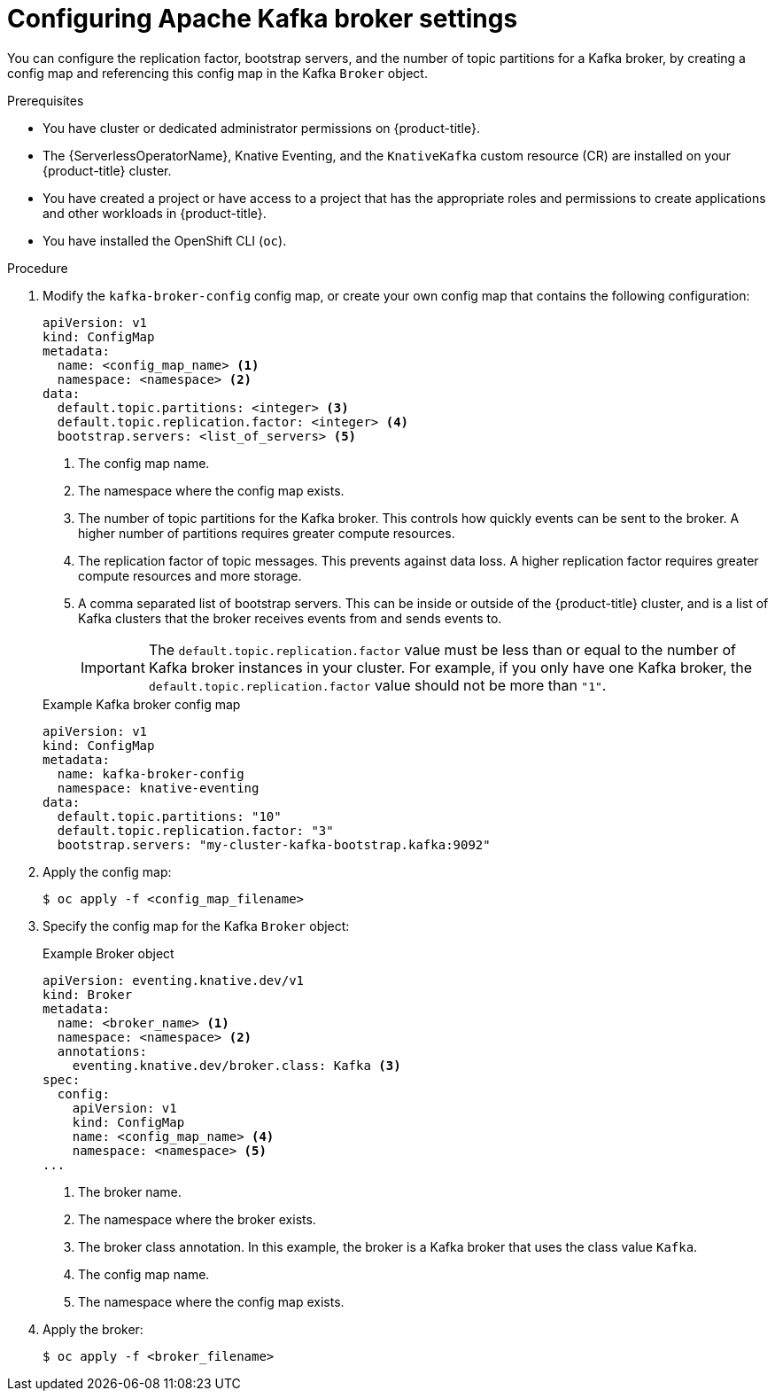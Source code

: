 // Module included in the following assemblies:
//
// * /serverless/eventing/brokers/kafka-broker.adoc

:_mod-docs-content-type: PROCEDURE
[id="serverless-kafka-broker-configmap_{context}"]
= Configuring Apache Kafka broker settings

You can configure the replication factor, bootstrap servers, and the number of topic partitions for a Kafka broker, by creating a config map and referencing this config map in the Kafka `Broker` object.

.Prerequisites

* You have cluster or dedicated administrator permissions on {product-title}.
* The {ServerlessOperatorName}, Knative Eventing, and the `KnativeKafka` custom resource (CR) are installed on your {product-title} cluster.
* You have created a project or have access to a project that has the appropriate roles and permissions to create applications and other workloads in {product-title}.
* You have installed the OpenShift CLI (`oc`).

.Procedure

. Modify the `kafka-broker-config` config map, or create your own config map that contains the following configuration:
+
[source,yaml]
----
apiVersion: v1
kind: ConfigMap
metadata:
  name: <config_map_name> <1>
  namespace: <namespace> <2>
data:
  default.topic.partitions: <integer> <3>
  default.topic.replication.factor: <integer> <4>
  bootstrap.servers: <list_of_servers> <5>
----
<1> The config map name.
<2> The namespace where the config map exists.
<3> The number of topic partitions for the Kafka broker. This controls how quickly events can be sent to the broker. A higher number of partitions requires greater compute resources.
<4> The replication factor of topic messages. This prevents against data loss. A higher replication factor requires greater compute resources and more storage.
<5> A comma separated list of bootstrap servers. This can be inside or outside of the {product-title} cluster, and is a list of Kafka clusters that the broker receives events from and sends events to.
+
[IMPORTANT]
====
The `default.topic.replication.factor` value must be less than or equal to the number of Kafka broker instances in your cluster. For example, if you only have one Kafka broker, the `default.topic.replication.factor` value should not be more than `"1"`.
====
+

.Example Kafka broker config map
[source,yaml]
----
apiVersion: v1
kind: ConfigMap
metadata:
  name: kafka-broker-config
  namespace: knative-eventing
data:
  default.topic.partitions: "10"
  default.topic.replication.factor: "3"
  bootstrap.servers: "my-cluster-kafka-bootstrap.kafka:9092"
----

. Apply the config map:
+
[source,yaml]
----
$ oc apply -f <config_map_filename>
----

. Specify the config map for the Kafka `Broker` object:
+

.Example Broker object
[source,yaml]
----
apiVersion: eventing.knative.dev/v1
kind: Broker
metadata:
  name: <broker_name> <1>
  namespace: <namespace> <2>
  annotations:
    eventing.knative.dev/broker.class: Kafka <3>
spec:
  config:
    apiVersion: v1
    kind: ConfigMap
    name: <config_map_name> <4>
    namespace: <namespace> <5>
...
----
<1> The broker name.
<2> The namespace where the broker exists.
<3> The broker class annotation. In this example, the broker is a Kafka broker that uses the class value `Kafka`.
<4> The config map name.
<5> The namespace where the config map exists.

. Apply the broker:
+
[source,yaml]
----
$ oc apply -f <broker_filename>
----
